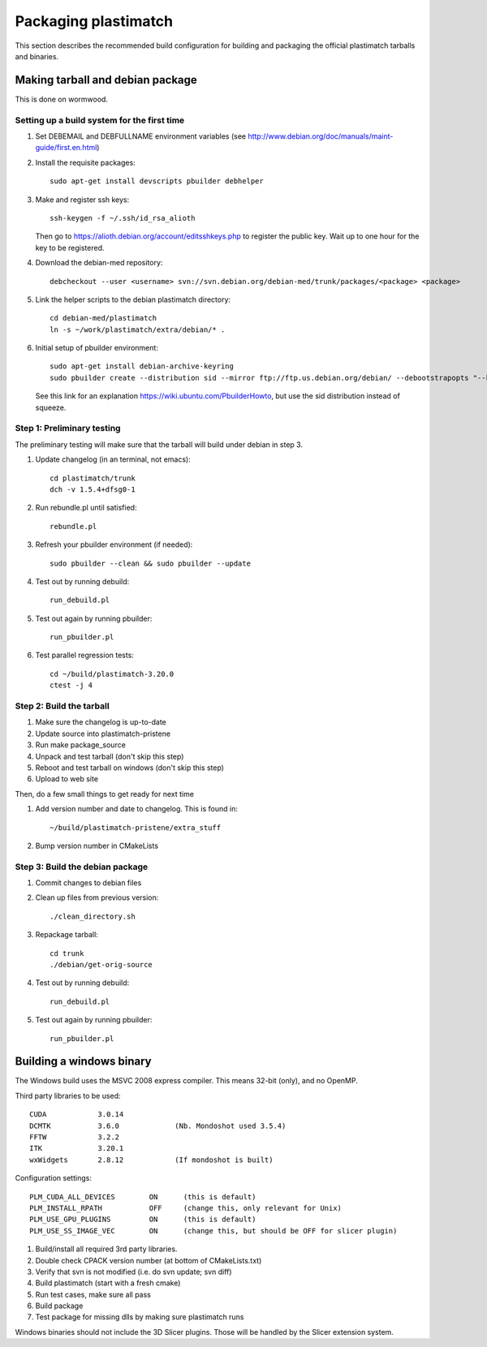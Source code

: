 Packaging plastimatch
=====================
This section describes the recommended build configuration for 
building and packaging the official plastimatch tarballs 
and binaries.

Making tarball and debian package
---------------------------------
This is done on wormwood.  

Setting up a build system for the first time
^^^^^^^^^^^^^^^^^^^^^^^^^^^^^^^^^^^^^^^^^^^^

#. Set DEBEMAIL and DEBFULLNAME environment variables (see http://www.debian.org/doc/manuals/maint-guide/first.en.html)

#. Install the requisite packages::

     sudo apt-get install devscripts pbuilder debhelper

#. Make and register ssh keys::

     ssh-keygen -f ~/.ssh/id_rsa_alioth

   Then go to https://alioth.debian.org/account/editsshkeys.php to register the public key.  Wait up to one hour for the key to be registered.

#. Download the debian-med repository::

     debcheckout --user <username> svn://svn.debian.org/debian-med/trunk/packages/<package> <package>

#. Link the helper scripts to the debian plastimatch directory::

     cd debian-med/plastimatch
     ln -s ~/work/plastimatch/extra/debian/* .

#. Initial setup of pbuilder environment::

     sudo apt-get install debian-archive-keyring
     sudo pbuilder create --distribution sid --mirror ftp://ftp.us.debian.org/debian/ --debootstrapopts "--keyring=/usr/share/keyrings/debian-archive-keyring.gpg"

   See this link for an explanation https://wiki.ubuntu.com/PbuilderHowto, 
   but use the sid distribution instead of squeeze.


Step 1: Preliminary testing
^^^^^^^^^^^^^^^^^^^^^^^^^^^
The preliminary testing will make sure that the tarball will 
build under debian in step 3.

#. Update changelog (in an terminal, not emacs)::

     cd plastimatch/trunk
     dch -v 1.5.4+dfsg0-1

#. Run rebundle.pl until satisfied::

     rebundle.pl

#. Refresh your pbuilder environment (if needed)::

     sudo pbuilder --clean && sudo pbuilder --update

#. Test out by running debuild::

     run_debuild.pl

#. Test out again by running pbuilder::

     run_pbuilder.pl

#. Test parallel regression tests::

      cd ~/build/plastimatch-3.20.0
      ctest -j 4

Step 2: Build the tarball
^^^^^^^^^^^^^^^^^^^^^^^^^

#. Make sure the changelog is up-to-date
#. Update source into plastimatch-pristene
#. Run make package_source
#. Unpack and test tarball (don't skip this step)
#. Reboot and test tarball on windows (don't skip this step)
#. Upload to web site

Then, do a few small things to get ready for next time

#. Add version number and date to changelog.  This is found in::

     ~/build/plastimatch-pristene/extra_stuff

#. Bump version number in CMakeLists

Step 3: Build the debian package
^^^^^^^^^^^^^^^^^^^^^^^^^^^^^^^^

#. Commit changes to debian files

#. Clean up files from previous version::

     ./clean_directory.sh

#. Repackage tarball::

     cd trunk
     ./debian/get-orig-source

#. Test out by running debuild::

     run_debuild.pl

#. Test out again by running pbuilder::

     run_pbuilder.pl

Building a windows binary
-------------------------
The Windows build uses the MSVC 2008 express compiler.  
This means 32-bit (only), and no OpenMP.

Third party libraries to be used::

  CUDA            3.0.14
  DCMTK           3.6.0             (Nb. Mondoshot used 3.5.4)
  FFTW            3.2.2
  ITK             3.20.1
  wxWidgets       2.8.12            (If mondoshot is built)

Configuration settings::

  PLM_CUDA_ALL_DEVICES        ON      (this is default)
  PLM_INSTALL_RPATH           OFF     (change this, only relevant for Unix)
  PLM_USE_GPU_PLUGINS         ON      (this is default)
  PLM_USE_SS_IMAGE_VEC        ON      (change this, but should be OFF for slicer plugin)

#. Build/install all required 3rd party libraries.
#. Double check CPACK version number (at bottom of CMakeLists.txt)
#. Verify that svn is not modified (i.e. do svn update; svn diff)
#. Build plastimatch (start with a fresh cmake)
#. Run test cases, make sure all pass
#. Build package
#. Test package for missing dlls by making sure plastimatch runs

Windows binaries should not include the 3D Slicer plugins.  
Those will be handled by the Slicer extension system.
